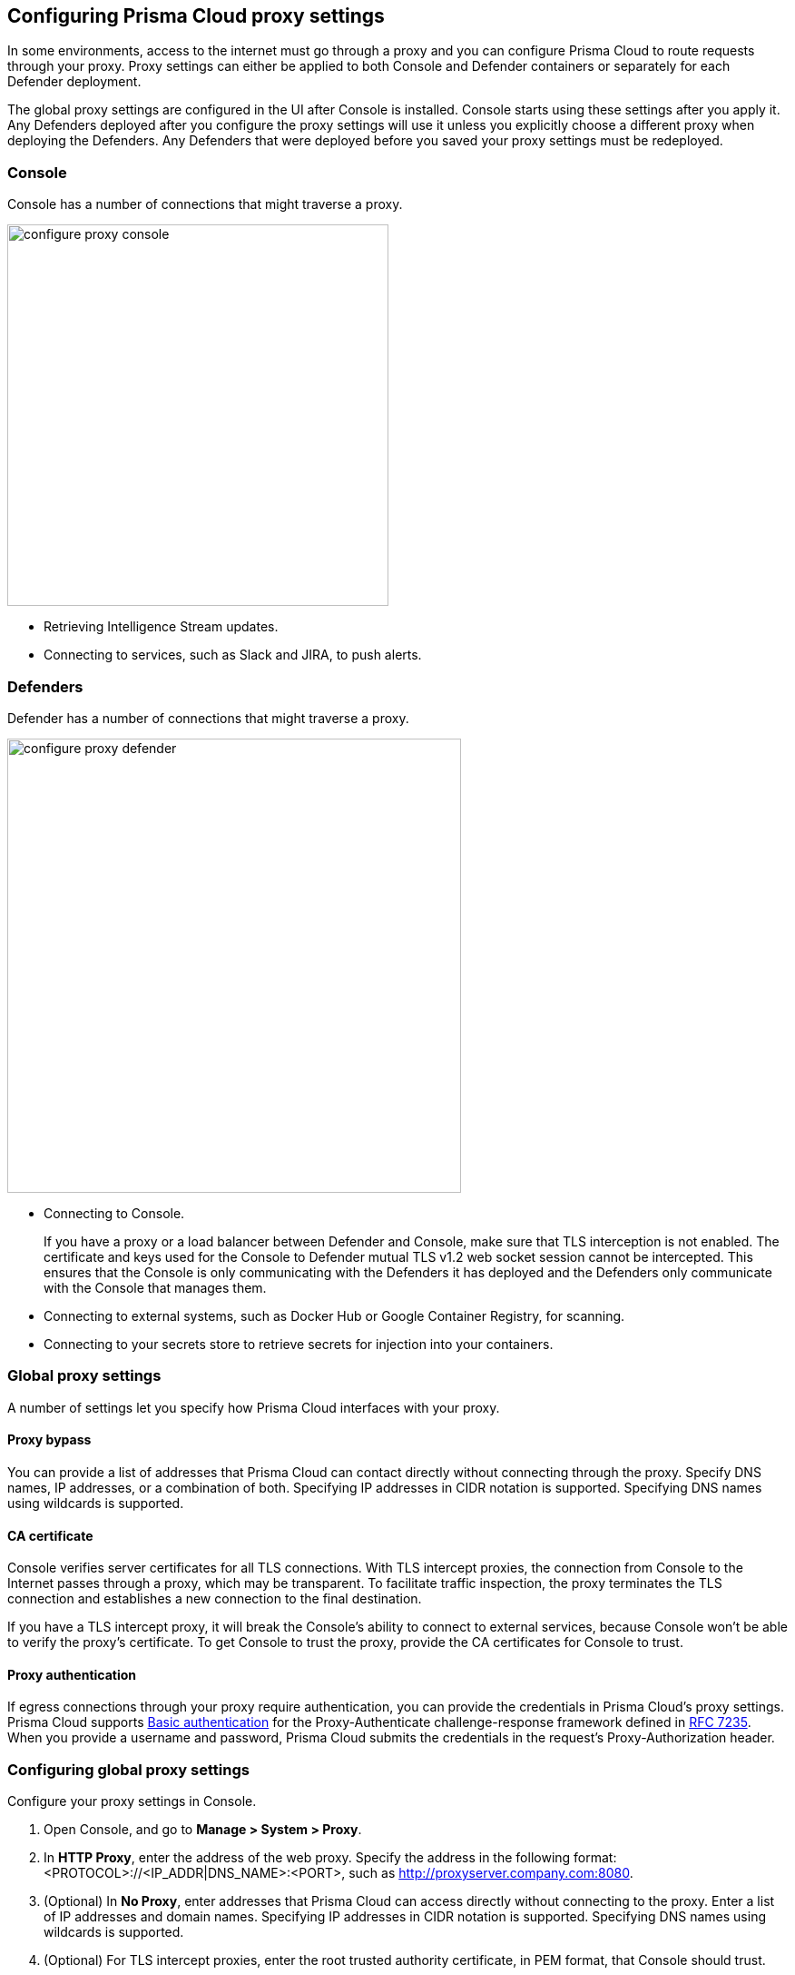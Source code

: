 == Configuring Prisma Cloud proxy settings

In some environments, access to the internet must go through a proxy and you can configure Prisma Cloud to route requests through your proxy.
Proxy settings can either be applied to both Console and Defender containers or separately for each Defender deployment.

The global proxy settings are configured in the UI after Console is installed.
Console starts using these settings after you apply it.
Any Defenders deployed after you configure the proxy settings will use it unless you explicitly choose a different proxy when deploying the Defenders.
Any Defenders that were deployed before you saved your proxy settings must be redeployed.


[.section]
=== Console

Console has a number of connections that might traverse a proxy.

image::configure_proxy_console.png[width=420]

* Retrieving Intelligence Stream updates.
* Connecting to services, such as Slack and JIRA, to push alerts.


[.section]
=== Defenders

Defender has a number of connections that might traverse a proxy.

image::configure_proxy_defender.png[width=500]

* Connecting to Console.
+
If you have a proxy or a load balancer between Defender and Console, make sure that TLS interception is not enabled. The certificate and keys used for the Console to Defender mutual TLS v1.2 web socket session cannot be intercepted. This ensures that the Console is only communicating with the Defenders it has deployed and the Defenders only communicate with the Console that manages them.

* Connecting to external systems, such as Docker Hub or Google Container Registry, for scanning.
* Connecting to your secrets store to retrieve secrets for injection into your containers.

=== Global proxy settings

A number of settings let you specify how Prisma Cloud interfaces with your proxy.


[.section]
==== Proxy bypass

You can provide a list of addresses that Prisma Cloud can contact directly without connecting through the proxy.
Specify DNS names, IP addresses, or a combination of both.
Specifying IP addresses in CIDR notation is supported. Specifying DNS names using wildcards is supported.

[.section]
==== CA certificate

Console verifies server certificates for all TLS connections.
With TLS intercept proxies, the connection from Console to the Internet passes through a proxy, which may be transparent.
To facilitate traffic inspection, the proxy terminates the TLS connection and establishes a new connection to the final destination.

If you have a TLS intercept proxy, it will break the Console's ability to connect to external services, because Console won't be able to verify the proxy's certificate.
To get Console to trust the proxy, provide the CA certificates for Console to trust.

[.section]
==== Proxy authentication

If egress connections through your proxy require authentication, you can provide the credentials in Prisma Cloud's proxy settings.
Prisma Cloud supports link:https://tools.ietf.org/html/rfc7617[Basic authentication] for the Proxy-Authenticate challenge-response framework defined in link:https://tools.ietf.org/html/rfc7235[RFC 7235].
When you provide a username and password, Prisma Cloud submits the credentials in the request's Proxy-Authorization header.


[.task]
=== Configuring global proxy settings

Configure your proxy settings in Console.

[.procedure]
. Open Console, and go to *Manage > System > Proxy*.

. In *HTTP Proxy*, enter the address of the web proxy.
Specify the address in the following format: <PROTOCOL>://<IP_ADDR|DNS_NAME>:<PORT>, such as http://proxyserver.company.com:8080.

. (Optional) In *No Proxy*, enter addresses that Prisma Cloud can access directly without connecting to the proxy.
Enter a list of IP addresses and domain names.
Specifying IP addresses in CIDR notation is supported. Specifying DNS names using wildcards is supported.

. (Optional) For TLS intercept proxies, enter the root trusted authority certificate, in PEM format, that Console should trust.

. (Optional) If your proxy requires authentication, enter a username and password.

. Click *Save*.

. Redeploy your Defenders to propagate updated proxy settings to them.
+
Console does not need to be restarted.
After proxy settings are saved, Console automatically uses the settings the next time it establishes a connection.
+
Any newly deployed Defenders will use your proxy settings.
+
Any already deployed Defenders must be redeployed.
For single Container Defenders, uninstall then reinstall.
For Defender DaemonSets, regenerate the DaemonSet YAML, then redeploy.

  $ kubectl apply -f defender.yaml


[.task]
=== Configuring per-deployment proxy settings

Prisma Cloud supports setting custom proxy settings for each Defender deployment. This way you can set multiple proxies for Defenders which are deployed in different environments.

[.procedure]
. Open Console, and go to *Manage > Defenders > Deploy*.

. Choose your preferred deployment method.

. Click on *Specify a proxy for the defender (optional)* and enter your proxy details.
